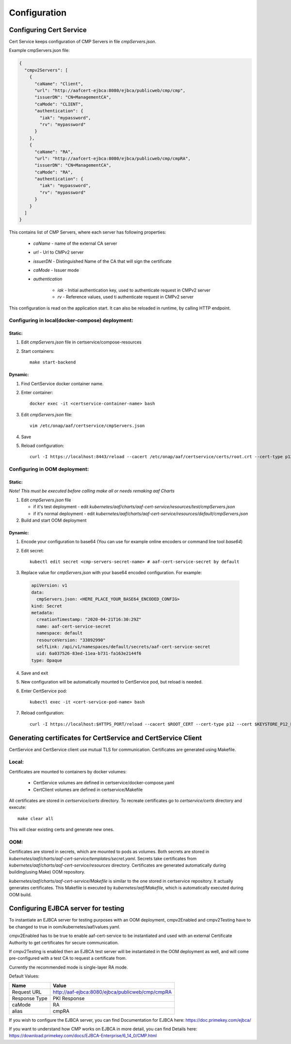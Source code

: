 .. This work is licensed under a Creative Commons Attribution 4.0 International License.
.. http://creativecommons.org/licenses/by/4.0
.. Copyright 2020 NOKIA

Configuration
=============


Configuring Cert Service
------------------------
Cert Service keeps configuration of  CMP Servers in file *cmpServers.json*.

Example cmpServers.json file:

.. code-block:: json

    {
      "cmpv2Servers": [
        {
          "caName": "Client",
          "url": "http://aafcert-ejbca:8080/ejbca/publicweb/cmp/cmp",
          "issuerDN": "CN=ManagementCA",
          "caMode": "CLIENT",
          "authentication": {
            "iak": "mypassword",
            "rv": "mypassword"
          }
        },
        {
          "caName": "RA",
          "url": "http://aafcert-ejbca:8080/ejbca/publicweb/cmp/cmpRA",
          "issuerDN": "CN=ManagementCA",
          "caMode": "RA",
          "authentication": {
            "iak": "mypassword",
            "rv": "mypassword"
          }
        }
      ]
    }

This contains list of CMP Servers, where each server has following properties:

    - *caName* - name of the external CA server
    - *url* - Url to CMPv2 server
    - *issuerDN* - Distinguished Name of the CA that will sign the certificate
    - *caMode* - Issuer mode
    - *authentication*

        - *iak* - Initial authentication key, used to authenticate request in CMPv2 server
        - *rv* - Reference values, used ti authenticate request in CMPv2 server



This configuration is read on the application start. It can also be reloaded in runtime, by calling HTTP endpoint.


Configuring in local(docker-compose) deployment:
^^^^^^^^^^^^^^^^^^^^^^^^^^^^^^^^^^^^^^^^^^^^^^^^

Static:
"""""""

1. Edit *cmpServers.json* file in certservice/compose-resources
2. Start containers::

    make start-backend

Dynamic:
""""""""

1. Find CertService docker container name.
2. Enter container::

    docker exec -it <certservice-container-name> bash

3. Edit *cmpServers.json* file::

    vim /etc/onap/aaf/certservice/cmpServers.json

4. Save
5. Reload configuration::

    curl -I https://localhost:8443/reload --cacert /etc/onap/aaf/certservice/certs/root.crt --cert-type p12 --cert /etc/onap/aaf/certservice/certs/certServiceServer-keystore.p12 --pass secret


Configuring in OOM deployment:
^^^^^^^^^^^^^^^^^^^^^^^^^^^^^^^^^^^^^^^^^^^^^^^^^^^^^^^^^^^^^^^^^^^^^^^^^^^^^^^^^^^^^^^^^^^^^^^^^^^^^^^^

Static:
"""""""

*Note! This must be executed before calling make all or needs remaking aaf Charts*

1. Edit *cmpServers.json* file

   - if it's test deployment - edit *kubernetes/aaf/charts/aaf-cert-service/resources/test/cmpServers.json*
   - if it's normal deployment - edit *kubernetes/aaf/charts/aaf-cert-service/resources/default/cmpServers.json*

2. Build and start OOM deployment

Dynamic:
""""""""

1. Encode your configuration to base64 (You can use for example online encoders or command line tool *base64*)
2. Edit secret::

    kubectl edit secret <cmp-servers-secret-name> # aaf-cert-service-secret by default

3. Replace value for *cmpServers.json* with your base64 encoded configuration. For example:

  .. code-block:: yaml

        apiVersion: v1
        data:
          cmpServers.json: <HERE_PLACE_YOUR_BASE64_ENCODED_CONFIG>
        kind: Secret
        metadata:
          creationTimestamp: "2020-04-21T16:30:29Z"
          name: aaf-cert-service-secret
          namespace: default
          resourceVersion: "33892990"
          selfLink: /api/v1/namespaces/default/secrets/aaf-cert-service-secret
          uid: 6a037526-83ed-11ea-b731-fa163e2144f6
        type: Opaque

4. Save and exit
5. New configuration will be automatically mounted to CertService pod, but reload is needed.
6. Enter CertService pod::

    kubectl exec -it <cert-service-pod-name> bash

7. Reload configuration::

    curl -I https://localhost:$HTTPS_PORT/reload --cacert $ROOT_CERT --cert-type p12 --cert $KEYSTORE_P12_PATH --pass $KEYSTORE_PASSWORD


Generating certificates for CertService and CertService Client
--------------------------------------------------------------
CertService and CertService client use mutual TLS for communication. Certificates are generated using Makefile.

Local:
^^^^^^

Certificates are mounted to containers by docker volumes:

    - CertService volumes are defined in certservice/docker-compose.yaml
    - CertClient volumes are defined in certservice/Makefile

All certificates are stored in *certservice/certs* directory. To recreate certificates go to *certservice/certs* directory and execute::

    make clear all

This will clear existing certs and generate new ones.

OOM:
^^^^

Certificates are stored in secrets, which are mounted to pods as volumes. Both secrets are stored in *kubernetes/aaf/charts/aaf-cert-service/templates/secret.yaml*.
Secrets take certificates from *kubernetes/aaf/charts/aaf-cert-service/resources* directory. Certificates are generated automatically during building(using Make) OOM repository.

*kubernetes/aaf/charts/aaf-cert-service/Makefile* is similar to the one stored in certservice repository. It actually generates certificates.
This Makefile is executed by *kubernetes/aaf/Makefile*, which is automatically executed during OOM build.


Configuring EJBCA server for testing
------------------------------------

To instantiate an EJBCA server for testing purposes with an OOM deployment, cmpv2Enabled and cmpv2Testing have to be changed to true in oom/kubernetes/aaf/values.yaml.

cmpv2Enabled has to be true to enable aaf-cert-service to be instantiated and used with an external Certificate Authority to get certificates for secure communication.

If cmpv2Testing is enabled then an EJBCA test server will be instantiated in the OOM deployment as well, and will come pre-configured with a test CA to request a certificate from.

Currently the recommended mode is single-layer RA mode.


Default Values:

+---------------------+---------------------------------------------------------------------------------------------------------------------------------+
|  Name               | Value                                                                                                                           |
+=====================+=================================================================================================================================+
| Request URL         | http://aaf-ejbca:8080/ejbca/publicweb/cmp/cmpRA                                                                                 |
+---------------------+---------------------------------------------------------------------------------------------------------------------------------+
| Response Type       | PKI Response                                                                                                                    |
+---------------------+---------------------------------------------------------------------------------------------------------------------------------+
| caMode              | RA                                                                                                                              |
+---------------------+---------------------------------------------------------------------------------------------------------------------------------+
| alias               | cmpRA                                                                                                                           |
+---------------------+---------------------------------------------------------------------------------------------------------------------------------+


If you wish to configure the EJBCA server, you can find Documentation for EJBCA here: https://doc.primekey.com/ejbca/

If you want to understand how CMP works on EJBCA in more detail, you can find Details here: https://download.primekey.com/docs/EJBCA-Enterprise/6_14_0/CMP.html

